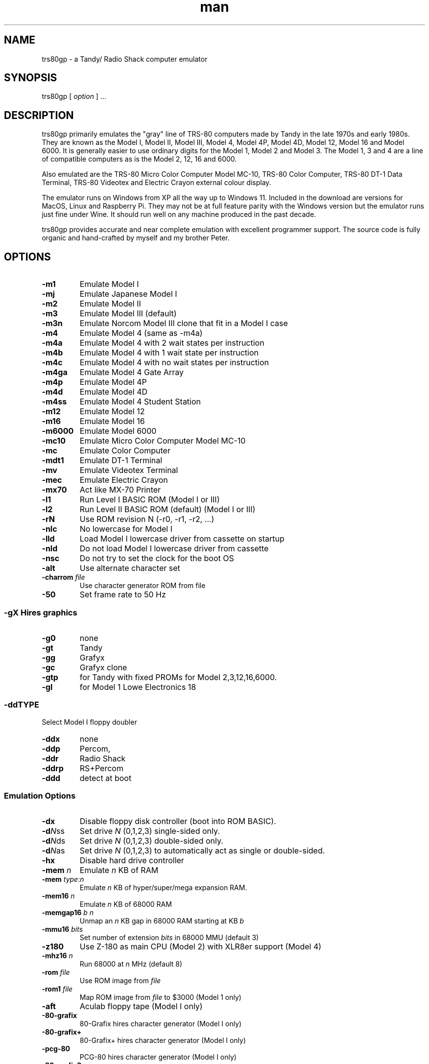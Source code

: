 .\" Manpage for trs80gp
.TH man 1 "Thu Jul 04 2024" "2.5.3" "trs80gp man page"
.SH NAME
trs80gp \- a Tandy/ Radio Shack computer emulator
.SH SYNOPSIS
trs80gp [ \fIoption\fR ] ...
.SH DESCRIPTION
trs80gp primarily emulates the "gray" line of TRS-80 computers made by Tandy in the late 1970s and early 1980s. They are known as the Model I, Model II, Model III, Model 4, Model 4P, Model 4D, Model 12, Model 16 and Model 6000. It is generally easier to use ordinary digits for the Model 1, Model 2 and Model 3. The Model 1, 3 and 4 are a line of compatible computers as is the Model 2, 12, 16 and 6000.

Also emulated are the TRS-80 Micro Color Computer Model MC-10, TRS-80 Color Computer, TRS-80 DT-1 Data Terminal, TRS-80 Videotex and Electric Crayon external colour display.

The emulator runs on Windows from XP all the way up to Windows 11. Included in the download are versions for MacOS, Linux and Raspberry Pi. They may not be at full feature parity with the Windows version but the emulator runs just fine under Wine. It should run well on any machine produced in the past decade.

trs80gp provides accurate and near complete emulation with excellent programmer support. The source code is fully organic and hand-crafted by myself and my brother Peter.
.SH OPTIONS
.TP
.B -m1
Emulate Model I
.TP
.B -mj
Emulate Japanese Model I
.TP
.B -m2
Emulate Model II
.TP
.B -m3
Emulate Model III (default)
.TP
.B -m3n
Emulate Norcom Model III clone that fit in a Model I case
.TP
.B -m4
Emulate Model 4 (same as -m4a)
.TP
.B -m4a
Emulate Model 4 with 2 wait states per instruction
.TP
.B -m4b
Emulate Model 4 with 1 wait state per instruction
.TP
.B -m4c
Emulate Model 4 with no wait states per instruction
.TP
.B -m4ga
Emulate Model 4 Gate Array
.TP
.B -m4p
Emulate Model 4P
.TP
.B -m4d
Emulate Model 4D
.TP
.B -m4ss
Emulate Model 4 Student Station
.TP
.B -m12
Emulate Model 12
.TP
.B -m16
Emulate Model 16
.TP
.B -m6000
Emulate Model 6000
.TP
.B -mc10
Emulate Micro Color Computer Model MC-10
.TP
.B -mc
Emulate Color Computer
.TP
.B -mdt1
Emulate DT-1 Terminal
.TP
.B -mv
Emulate Videotex Terminal
.TP
.B -mec
Emulate Electric Crayon
.TP
.B -mx70
Act like MX-70 Printer
.TP
.B -l1
Run Level I BASIC ROM (Model I or III)
.TP
.B -l2
Run Level II BASIC ROM (default) (Model I or III)
.TP
.B -rN
Use ROM revision N (-r0, -r1, -r2, ...)
.TP
.B -nlc
No lowercase for Model I
.TP
.B -lld
Load Model I lowercase driver from cassette on startup
.TP
.B -nld
Do not load Model I lowercase driver from cassette
.TP
.B -nsc
Do not try to set the clock for the boot OS
.TP
.B -alt
Use alternate character set
.TP
.B -charrom \fIfile\fR
Use character generator ROM from file
.TP
.B -50
Set frame rate to 50 Hz
.SS -g\fIX\fR	Hires graphics
.TP
.B   -g0
none
.TP
.B   -gt
Tandy
.TP
.B   -gg
Grafyx
.TP
.B   -gc
Grafyx clone
.TP
.B   -gtp
for Tandy with fixed PROMs for Model 2,3,12,16,6000.
.TP
.B   -gl
for Model 1 Lowe Electronics 18
.SS  -dd\fITYPE\fR
Select Model I floppy doubler
.TP
.B   -ddx
none
.TP
.B   -ddp
Percom,
.TP
.B   -ddr
Radio Shack
.TP
.B   -ddrp
RS+Percom
.TP
.B   -ddd
detect at boot
.SS Emulation Options
.TP
.B -dx
Disable floppy disk controller (boot into ROM BASIC).
.TP
.B -d\fIN\fRss
Set drive \fIN\fR (0,1,2,3) single-sided only.
.TP
.B -d\fIN\fRds
Set drive \fIN\fR (0,1,2,3) double-sided only.
.TP
.B -d\fIN\fRas
Set drive \fIN\fR (0,1,2,3) to automatically act as single or double-sided.
.TP
.B -hx
Disable hard drive controller
.TP
.B -mem \fIn\fR
Emulate \fIn\fR KB of RAM
.TP
.B -mem \fItype\fR:\fIn\fR
Emulate \fIn\fR KB of hyper/super/mega expansion RAM.
.TP
.B -mem16 \fIn\fR
Emulate \fIn\fR KB of 68000 RAM
.TP
.B -memgap16 \fIb\fR \fIn\fR
Unmap an \fIn\fR KB gap in 68000 RAM starting at KB \fIb\fR
.TP
.B -mmu16 \fIbits\fR
Set number of extension \fIbits\fR in 68000 MMU (default 3)
.TP
.B -z180
Use Z-180 as main CPU (Model 2) with XLR8er support (Model 4)
.TP
.B -mhz16 \fIn\fR
Run 68000 at \fIn\fR MHz (default 8)
.TP
.B -rom \fIfile\fR
Use ROM image from \fIfile\fR
.TP
.B -rom1 \fIfile\fR
Map ROM image from \fIfile\fR to $3000 (Model 1 only)
.TP
.B -aft
Aculab floppy tape (Model I only)
.TP
.B -80-grafix
80-Grafix hires character generator (Model I only)
.TP
.B -80-grafix+
80-Grafix+ hires character generator (Model I only)
.TP
.B -pcg-80
PCG-80 hires character generator (Model I only)
.TP
.B -80-grafix3
80-Grafix3 hires character generator (Model III only)
.TP
.B -omikron
Omikron Mapper for Model I (for Omikron CP/M)
.TP
.B -omikron-a
Omikron Mapper using version A ROM
.TP
.B -pak \fIfile\fR
Use Colour Computer Program Pak (cartridge) ROM from \fIfile\fR.
.SS Program/Media Selection
.TP
.B -c \fIfile\fR.cas
Insert cassette \fIfile\fR.cas
.TP
.B -w \fIfile\fR.tape
Insert floppy tape wafer \fIfile\fR.tape into next free drive
.TP
.B -d\fIN\fR \fIfile\fR.dsk
Insert disk into drive \fIN\fR (0,1,2,3)
.TP
.B -d \fIfile\fR.dsk
Insert disk into next free drive
.TP
.B -d dmk
Insert unformatted disk into next free drive (.dmk format). (add -ds for double-sided and #N for tracks)
.TP
.B -d imd
Insert unformatted disk into next free drive (.imd format)
.TP
.B -d \fI:name\fR
Insert internal diskette \fI:name\fR into next free drive
.TP
.B -td
Boot TRS-DOS (default)
.TP
.B -ld
Boot LDOS or LS-DOS
.TP
.B -d0 -
Don't insert TRS-DOS disk
.TP
.B -h \fIfile\fR.hdv
Attach hard drive to next free slot
.TP
.B -h\fIN\fR \fIfile\fR.hdv
Attach hard drive to slot \fIN\fR
.TP
.B -cs -csx
Enable/disable cassette auto save
.TP
.B \fIfile\fR.dsk
Insert disk into next free drive (also .dmk, .imd)
.TP
.B \fIfile\fR.tape
Insert floppy tape wafer into next free drive
.TP
.B \fIfile\fR.ccc
Insert Colour Computer Program Pak ROM (CoCo only)
.TP
.B :name
Insert internal diskette or wafer into next free drive
.TP
.B file
One or more files to load and execute after auto-boot. .cmd files are run from dos prompt. .cas, .bas and .bds files are loaded into ROM BASIC
.SS Serial Port (RS-232) Options
.TP
.B -rx
Disable RS-232
.TP
.B -r \fIhost\fR:\fIport\fR
Connect serial port to TCP/IP \fIhost\fR, \fIport\fR endpoint.
.TP
.B -r @\fIport\fR
Listen for TCP/IP connections on \fIport\fR for serial line. (also -rB for second and -rA for first serial port)
.TP
.B -r :mouse
Emulate 2 button mouse on serial port
.TP
.B -r :mouse3
Emulate 3 button mouse on serial port
.TP
.B -r :dt1
Run DT-1 emulator attached to serial port.
.TP
.B -r :v
Run Videotex emulator attached to serial port.
.TP
.B -r :loop
Loopback device on serial port.
.SS Printer Port Options
.TP
.B -p \fIhost\fR:\fIport\fR
Connect printer port to TCP/IP \fIhost\fR, \fIport\fR endpoint.
.TP
.B -p @\fIport\fR
Listen for TCP/IP connections on \fIport\fR for printer.
.TP
.B -p :mx70
Run MX-70 emulator attached to printer port.
.TP
.B -p :ec
Run Electric Crayon emulator attached to printer port.
.TP
.B -poff
Printer appears powered off
.TP
.B -pp -ppx
Enable/Disable printer window pop-up on print.
.SS View Options
.TP
.B -va
Authentic display (default)
.TP
.B -vs
Sharp display
.TP
.B -vi
Sharp display but only allows integer scaling
.TP
.B -vh
Cheap display
.TP
.B -vN
Scale cheap or sharp display up by N times
.TP
.B -vf
Start in full-screen mode (use Alt+Enter to go windowed)
.TP
.B -vc #\fIRRGGBB\fR
Set display colour to 24 bit colour value ("-vc - " for default)
.TP
.B -vd #\fIRRGGBB\fR
Set beam conflict colour ("-vd -" for default)
.TP
.B -vb #\fIRRGGBB\fR
Set border colour ("-vb -" for default)
.TP
.B -vr \fItype\fR
Set 256 x 192 artifact colours, x off, s swapped, - default
.TP
.B -win \fIW\fRx\fIH\fR
Set window width and height
.TP
.B -win full
Start in full-screen mode (use Alt+Enter to go windowed)
.TP
.B -bd
Turn beam debugging on
.TP
.B -na
Turn off authentic display
.TP
.B -wtfs \fIN\fR
Update window title only every Nth frame.
.SS Sound Options
.TP
.B -s \fIhardware\fR
Enable third party audio for model 1,3 or 4.
    orch80: Orchestra 80
    orch85: Orchestra 85
    orch90: Orchestra 90
    - Disable third party audio
.TP
B -mute
Start with audio muted.
.TP
B -vol \fIN\fR
Set audio volume percentage (0 to 100; -sv is synonymous)
.TP
B -su
Turn off audio filtering (faster; slightly less accurate)
.TP
B -sx
Disable all audio output
.TP
B -s1
Force mono sound
.TP
B -s2
Force stereo sound
.TP
B -sbg
Mute audio if trs80gp does not have the focus
.TP
B -sfg
Audio and sound effects always play (unlike -sbg)
.TP
B -sfmute
Mute sound effects
.TP
B -sfv \fIN\fR
Set sound effect volume percentage
.TP
B -sf f\fIx\fR \fIfile\fR.wav
Use \fIfile\fR.wav for named sound effect f\fIx\fR:
    spin-empty empty floppy drive motor on
    spin-floppy floppy spinning in drive
    step floppy drive seeking
    relay-on cassette motor relay activating
    relay-off cassette motor relay turning off
.SS Automation Options
.TP
.B -turbo
Run at top speed
.TP
.B -haste
Run fast by drawing once per second (graphics/timing inaccurate)
.TP
.B -batch
Have "Record" menu save files without prompting.
.TP
.B -fa \fIhex\fR
Update FPS when Z-80 hits address
.TP
.B -ta \fIhex\fR
Turbo for 5 frames at Z-80 address
.TP
.B -rand
Initialize RAM and the R register with random data.
.TP
.B -ct -ctx
Enable/disable cassette auto turbo
.TP
.B -dt -dtx
Enable/disable floppy disk auto turbo
.TP
.B -ht -htx
Enable/disable hard drive auto turbo
.TP
.B -wt -wtx
Enable/disable wafer drive auto turbo
.TP
.B -pt -ptx
Enable/disable printer auto turbo
.TP
.B -iat -iatx
Enable/disable input/paste auto turbo
.SS Keyboard, Joystick and Light Pen Input
.TP
.B -jx
Disable joystick input
.TP
.B -js
Swap joystick inputs
.TP
.B -kl log|phys
Set keyboard layout to logical or physical
.TP
.B -kg -kgx
Enable/disable key ghosting on keyboard input
.TP
.B -kt -ktx
Enable/disable keyboard auto de-turbo
.TP
.B -kc
Clustered key layout in software keyboard (Model 4 only)
.TP
.B -ks -ksx
Enable/disable soft capslock (Model 2/12/16/6000 only)
.TP
.B -i \fIstr\fR
Send \fIstr\fR as keyboard input (as if it were pasted)
.TP
.B -iy \fIstr\fR
Send \fIstr\fR with current date/time substitution. %m,%d,%y - month, day, year, %h,%i,%s - hour, minute, second, %Y - 4 digit year
.TP
.B -if \fIfile\fR
Send \fIfile\fR contents as keyboard input
.TP
.B -iw \fIstr\fR
Wait until \fIstr\fR appears on screen
.TP
.B -ik row mask
Set keyboard matrix row to mask
.TP
.B -ictl reset
Reset the TRS-80
.TP
.B -id \fIN\fR
Delay \fIN\fR frames
.TP
.B -itime \fIN\fR
Give up on input after \fIN\fR frames of waiting (0 to never give up)
.TP
.B -ix
Exit emulator when command line input has been sent
.TP
.B -is
Save a screenshot
.TP
.B -ics
Save a clean screenshot (no beam interference dropouts)
.TP
.B -it
Write text VRAM to file
.TP
.B -ig
Write hires graphics VRAM to file
.TP
.B -ic
Write programmable character generator VRAM to file
.TP
.B -im dump \fIN\fR \fIfile\fR
Save ASCII image of disk \fIN\fR to \fIfile\fR.
.TP
.B -im wp \fIN\fR on|off
Enable or disable write protect on disk \fIN\fR
.TP
.B -im trackdump \fIN\fR \fIfile\fR
Save ASCII image of disk track data of disk \fIN\fR to \fIfile\fR
.TP
.B -im insert \fIN\fR file\fR
Insert disk image file\fR into drive N\fR
.TP
.B -im eject \fIN\fR 1
Eject disk image in drive \fIN\fR with no prompting
.TP
.B -ip \fIhost\fR:\fIport\fR
Read keyboard input from TCP/IP \fIhost\fR, \fIport\fR endpoint.
.TP
.B -ip @\fIport\fR
Listen for TCP/IP connections on \fIport\fR for keyboard.
.TP
.B -ir audio
Toggle audio recording (turn on if off, off if on)
.TP
.B -ir flash
Toggle flash video recording
.TP
.B -ir video
Toggle AVI video recording
.TP
.B -ir gif
Toggle animated GIF recording
.TP
.B -ir mhz
Toggle MHz recording
.TP
.B -lp
Enable light pen emulation (1,3,4)
.TP
.B -esc-exits
Pressing the escape key exits trs80gp
.SS Programmer Help
.TP
.B -b \fIhex\fR
Set debugger breakpoint (can use "-b hex" up to 4 times).
.TP
.B -b \fIlabel\fR
Set breakpoint at \fIlabel\fR (if .bds file loaded)
.TP
.B -b \fIstart\fR:\fIend\fR
Set breakpoints from \fIstart\fR to \fIend\fR (0:ffff can be handy)
.TP
.B -bm \fIhex\fR/\fIlabel\fR
Set Z-80/6800/6809 memory access breakpoint. also -bmr or -bmw to trap only reads or writes
.TP
.B -bio \fIhex\fR/\fIlabel\fR
Set Z-80 I/O access breakpoint. also -bior or -biow to trap only reads or writes
.TP
.B -b16 \fIhex\fR
Set 68000 debugger breakpoint
.TP
.B -b16m \fIhex\fR/\fIlabel\fR
Set 68000 memory access breakpoint. also -b16mr or -b16mw to trap only reads or writes
.TP
.B -l \fIfile\fR
Load \fIfile\fR into memory but don't run it
.TP
.B -ls \fIfile\fR.bds
Load symbols from \fIfile but don't load its data.
.TP
.B -ee
Enable emulator extensions (debugging oriented)
.TP
.B -trace
Start with tracing on (Record → Trace)
.TP
.B -nrs
Don't load any built-in symbols/source code.
.SS FreHD Emulation
.TP
.B -frehd
Enable FreHD emulation
.TP
.B -frehd_dir \fIdir\fR
Set directory used for FreHD external file import/export. Also enables FreHD emulation
.TP
.B -frehd_load fl
Use boot block in file instead of the built-in one
.TP
.B -frehd_patch
Apply FreHD auto-start patches to the ROM
.TP
.B -frehd_menu
Use built-in FreHD menu program rather than frehd.rom in the -frehd_dir
.SS Esoterica
.TP
.B -sync
Try to maintain frame rate exactly (uses excessive CPU)
.TP
.B -trsnic
Preliminary trsnic emulation (model 1,3,4 only)
.TP
.B -time render|frame|emulation
Show timing in title bar
.TP
.B -showkey
Show Windows key code in title bar
.TP
.B -showframe
Show the frame number in title bar
.TP
.B -writerom
Make ROM writeable (Model 1 and 3 only)
.TP
.B -m1_vblank
VBLANK readable as bit 0 of port $FF (Model I only)
.TP
.B -x1hack
Temporary fix for Xenix 1 boot error (and TRSDOS-16) (disables 68000 to Z-80 interrupt request through CTC1)
.TP
.B -mmu9f
Model I 16 RAM bank 0 when bit 0 of port $9F set.
.TP
.B -t1hack
Modification to when FDC switches to Type I status. Only useful to make TRSDOS-II RESTORE work.
.RE
.SH BUGS
None known.
.SH AUTHOR
George and Peter Philips
